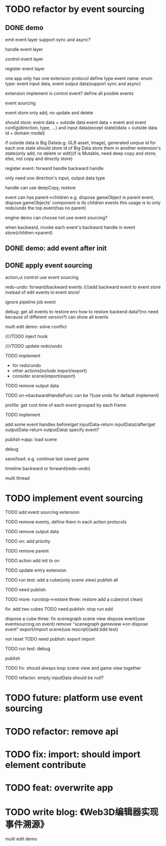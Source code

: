 * TODO refactor by event sourcing


** DONE demo


# event
#   express by json data instead of type
#   # global share
#   register event json data


# event's event(can recursive)



emit event layer
  support sync and async?


handle event layer


control event layer


register event layer

  # one app only has one extension(protocol define type)
  one app only has one extension protocol define type
    event name: enum
    type: event input data, event output data(support sync and async)
  # (empty extension implement?)
  extension implement is control event?
  define all posible events





# low level

# high level
event sourcing

  event store
    only add, no update and delete

    # should store: event and event config(direction, type, ...) and input data(except state)(data = outside data + domain model)(if data is Big Immutable Data, use id instead) 

    should store: event data + outside data
      event data = event and event config(direction, type, ...) and input data(except state)(data = outside data id + domain model)


    # + Big Immutable Data(only add, no delete or edit)
      # e.g. first event can be: load with input data: pacakge id

    # store Big Immutable Data(e.g. GLB asset, Image), generated unqiue id for each one
    if outside data is Big Data(e.g. GLB asset, Image), generated unqiue id for each one
    state should store id of Big Data
    store them in another extension's state(only add, no delete or edit)(if is Mutable, need deep copy and store; else, not copy and directly store)


  register event:
    forward
      handle
    backward
      handle

    only need one direction's input, output data type

    handle can use deepCopy, restore


  # event add flag:
  #   # e.g. need_redo_undo
  #   e.g. main(means need redo undo)

  # event add read/write type
  #   only write event need implement backward handle

  event can has parent->children
    e.g. dispose gameObject is parent event, dispose gameObjects' component is its children events
    this usage is to only redo/undo the top event(has no parent)

engine demo can choose not use event sourcing?



when backward, invoke each event's backward handle in event store(children->parent)


# ** TODO demo2: event data add type=write

# perf: if is read, forward/backward just ignore it!

# ** TODO demo: init,update pipeline add job event
** DONE demo: add event after init



** DONE apply event sourcing
action,ui control use event sourcing


redo-undo:
  forward/backward events
    ////add backward event to event store instead of edit events in event store! 

    ignore pipeline job event 

# run->redo/undo: 
#   backward before run

debug:
  get all events to restore env 
    how to restore backend data?(no need because of different version?)
  can show all events


multi edit demo:
  solve conflict


  # TODO learn websocket


  # TODO split update view and add event, now update view(forward new events) once in each frame

  ////TODO inject hook



  ////TODO update redo/undo


  TODO implement
    # - load glb
    # - for multi edit
    # - for debug
    - for redo/undo
    - other actions(include import/export)
    - consider scene(import/export)

  TODO remove output data


  TODO on->backwardHandleFunc can be ?(use undo for default implement)


profile:
  get cost time of each event grouped by each frame

TODO implement



add some event handles before(get inputData-return inputData)/after(get outputData-return outputData) specify event?



publish->app:
  load scene

  debug

  save/load: e.g. continue last saved game

  timeline backward or forward(redo-undo)

  multi thread


# ** TODO min implement


* TODO implement event sourcing

TODO add event sourcing extension

TODO remove events, define them in each action protocols

TODO remove output data

# TODO on->backwardHandleFunc can be ?(use undo for default implement)

TODO on: add priority


TODO remove parent




# ** TODO update current extensions, contributes



TODO action add init to on


TODO update entry extension


TODO run test: add a cube(only scene view)
  publish all

TODO need publish:
# meta3d-event
# meta3d-editor-webgl1-three-run-engine-sceneview


TODO more:
run/stop->restore
  three:
    restore add a cube(not clean)

  # fix: refresh gameview 
  fix: add two cubes
TODO need publish:
stop
run
add

dispose a cube
  three: fix scenegraph scene view dispose event(use eventsourcing.on event)
    remove "scenegraph gameview->on dispose event"
export/import scene(use rescript)(add bdd test)
  # TODO reset/not reset
  not reset
TODO need publish:
export
import

TODO run test: debug

publish





TODO fix: should always loop scene view and game view together


TODO refactor: empty inputData should be null?


# ** TODO perf: can skip events in frames that all are pipeline job event(no other event(e.g. action event)) when update view(e.g. import event data)





* TODO future: platform use event sourcing

* TODO refactor: remove api



# * TODO refactor: protocol's dependents should add to check

# TODO add to package.json->dependents

# TODO check in DependencyGraph



* TODO fix: import: should import element contribute

* TODO feat: overwrite app




* TODO write blog: 《Web3D编辑器实现事件溯源》

multi edit demo